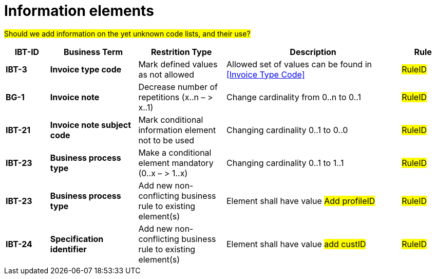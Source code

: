 
= Information elements

#Should we add information on the yet unknown code lists, and their use?#


[cols="1s,2s,2,4,1", options="header"]
|====

| IBT-ID
| Business Term
| Restrition Type
| Description
| Rule

| IBT-3
| Invoice type code
| Mark defined values as not allowed
| Allowed set of values can be found in <<Invoice Type Code>>
| #RuleID#

| BG-1
| Invoice note
| Decrease number of repetitions (x..n – > x..1)
| Change cardinality from 0..n to 0..1
| #RuleID#

| IBT-21
| Invoice note subject code
| Mark conditional information element not to be used
| Changing cardinality 0..1 to 0..0
| #RuleID#

| IBT-23
| Business process type
| Make a conditional element mandatory (0..x  – > 1..x)
| Changing cardinality 0..1 to 1..1
| #RuleID#

| IBT-23
| Business process type
| Add new non-conflicting business rule to existing element(s)
| Element shall have value #Add profileID#
| #RuleID#

| IBT-24
| Specification identifier
| Add new non-conflicting business rule to existing element(s)
| Element shall have value #add custID#
| #RuleID#

|====
